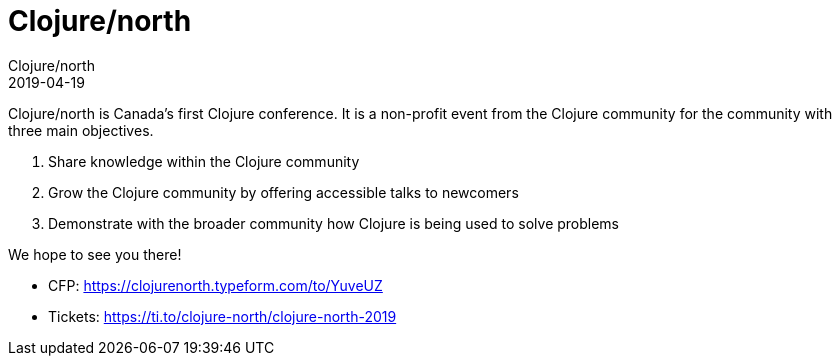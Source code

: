 = Clojure/north
Clojure/north
2019-04-19
:jbake-type: event
:jbake-edition: 2019
:jbake-link: http://clojurenorth.com/
:jbake-location: Toronto, Canada
:jbake-start: 2019-04-19
:jbake-end: 2019-04-20

Clojure/north is Canada's first Clojure conference. It is a non-profit event from the Clojure community for the community with three main objectives.

. Share knowledge within the Clojure community
. Grow the Clojure community by offering accessible talks to newcomers
. Demonstrate with the broader community how Clojure is being used to solve problems

We hope to see you there!

* CFP: https://clojurenorth.typeform.com/to/YuveUZ
* Tickets: https://ti.to/clojure-north/clojure-north-2019
